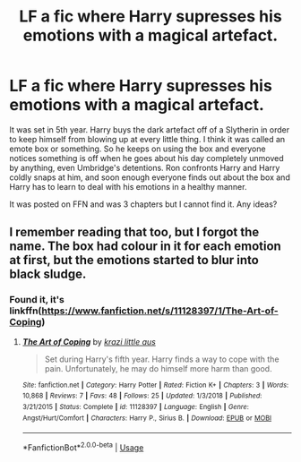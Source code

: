 #+TITLE: LF a fic where Harry supresses his emotions with a magical artefact.

* LF a fic where Harry supresses his emotions with a magical artefact.
:PROPERTIES:
:Author: YOB1997
:Score: 6
:DateUnix: 1580499831.0
:DateShort: 2020-Jan-31
:FlairText: What's That Fic?
:END:
It was set in 5th year. Harry buys the dark artefact off of a Slytherin in order to keep himself from blowing up at every little thing. I think it was called an emote box or something. So he keeps on using the box and everyone notices something is off when he goes about his day completely unmoved by anything, even Umbridge's detentions. Ron confronts Harry and Harry coldly snaps at him, and soon enough everyone finds out about the box and Harry has to learn to deal with his emotions in a healthy manner.

It was posted on FFN and was 3 chapters but I cannot find it. Any ideas?


** I remember reading that too, but I forgot the name. The box had colour in it for each emotion at first, but the emotions started to blur into black sludge.
:PROPERTIES:
:Score: 2
:DateUnix: 1580507785.0
:DateShort: 2020-Feb-01
:END:

*** Found it, it's linkffn([[https://www.fanfiction.net/s/11128397/1/The-Art-of-Coping]])
:PROPERTIES:
:Author: YOB1997
:Score: 0
:DateUnix: 1580584678.0
:DateShort: 2020-Feb-01
:END:

**** [[https://www.fanfiction.net/s/11128397/1/][*/The Art of Coping/*]] by [[https://www.fanfiction.net/u/807352/krazi-little-aus][/krazi little aus/]]

#+begin_quote
  Set during Harry's fifth year. Harry finds a way to cope with the pain. Unfortunately, he may do himself more harm than good.
#+end_quote

^{/Site/:} ^{fanfiction.net} ^{*|*} ^{/Category/:} ^{Harry} ^{Potter} ^{*|*} ^{/Rated/:} ^{Fiction} ^{K+} ^{*|*} ^{/Chapters/:} ^{3} ^{*|*} ^{/Words/:} ^{10,868} ^{*|*} ^{/Reviews/:} ^{7} ^{*|*} ^{/Favs/:} ^{48} ^{*|*} ^{/Follows/:} ^{25} ^{*|*} ^{/Updated/:} ^{1/3/2018} ^{*|*} ^{/Published/:} ^{3/21/2015} ^{*|*} ^{/Status/:} ^{Complete} ^{*|*} ^{/id/:} ^{11128397} ^{*|*} ^{/Language/:} ^{English} ^{*|*} ^{/Genre/:} ^{Angst/Hurt/Comfort} ^{*|*} ^{/Characters/:} ^{Harry} ^{P.,} ^{Sirius} ^{B.} ^{*|*} ^{/Download/:} ^{[[http://www.ff2ebook.com/old/ffn-bot/index.php?id=11128397&source=ff&filetype=epub][EPUB]]} ^{or} ^{[[http://www.ff2ebook.com/old/ffn-bot/index.php?id=11128397&source=ff&filetype=mobi][MOBI]]}

--------------

*FanfictionBot*^{2.0.0-beta} | [[https://github.com/tusing/reddit-ffn-bot/wiki/Usage][Usage]]
:PROPERTIES:
:Author: FanfictionBot
:Score: 1
:DateUnix: 1580584700.0
:DateShort: 2020-Feb-01
:END:
